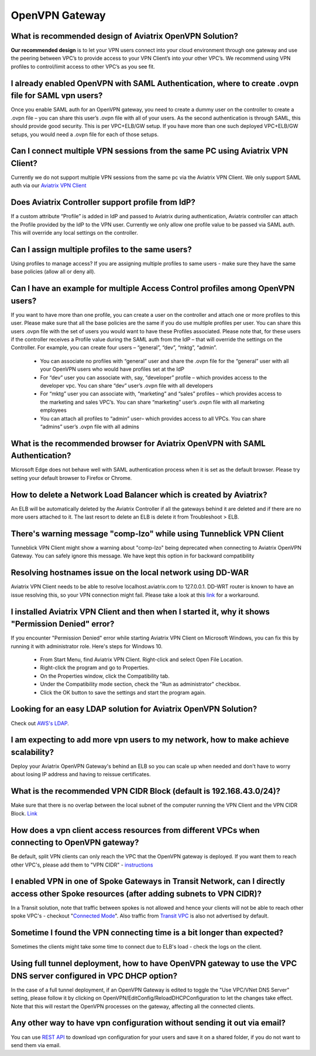 .. meta::
   :description: Aviatrix Support Center
   :keywords: Aviatrix, Support, Support Center

===========================================================================
OpenVPN Gateway
===========================================================================


What is recommended design of Aviatrix OpenVPN Solution?
^^^^^^^^^^^^^^^^^^^^^^^^^^^^^^^^^^^^^^^^^^^^^^^^

**Our recommended design** is to let your VPN users connect into your cloud environment through one gateway and use the peering between VPC’s to provide access to your VPN Client’s into your other VPC’s. We recommend using VPN profiles to control/limit access to other VPC’s as you see fit.

I already enabled OpenVPN with SAML Authentication, where to create .ovpn file for SAML vpn users?
^^^^^^^^^^^^^^^^^^^^^^^^^^^^^^^^^^^^^^^^^^^^^^^^

Once you enable SAML auth for an OpenVPN gateway, you need to create a dummy user on the controller to create a .ovpn file – you can share this user’s .ovpn file with all of your users. As the second authentication is through SAML, this should provide good security. This is per VPC+ELB/GW setup. If you have more than one such deployed VPC+ELB/GW setups, you would need a .ovpn file for each of those setups.

Can I connect multiple VPN sessions from the same PC using Aviatrix VPN Client?
^^^^^^^^^^^^^^^^^^^^^^^^^^^^^^^^^^^^^^^^^^^^^^^^

Currently we do not support multiple VPN sessions from the same pc via the Aviatrix VPN Client. We only support SAML auth via our `Aviatrix VPN Client <https://docs.aviatrix.com/Downloads/samlclient.html>`_

Does Aviatrix Controller support profile from IdP?
^^^^^^^^^^^^^^^^^^^^^^^^^^^^^^^^^^^^^^^^^^^^^^^^

If a custom attribute “Profile” is added in IdP and passed to Aviatrix during authentication, Aviatrix controller can attach the Profile provided by the IdP to the VPN user. Currently we only allow one profile value to be passed via SAML auth. This will override any local settings on the controller.

Can I assign multiple profiles to the same users?
^^^^^^^^^^^^^^^^^^^^^^^^^^^^^^^^^^^^^^^^^^^^^^^^

Using profiles to manage access? If you are assigning multiple profiles to same users - make sure they have the same base policies (allow all or deny all).

Can I have an example for multiple Access Control profiles among OpenVPN users?
^^^^^^^^^^^^^^^^^^^^^^^^^^^^^^^^^^^^^^^^^^^^^^^^

If you want to have more than one profile, you can create a user on the controller and attach one or more profiles to this user. Please make sure that all the base policies are the same if you do use multiple profiles per user. You can share this users .ovpn file with the set of users you would want to have these Profiles associated. Please note that, for these users if the controller receives a Profile value during the SAML auth from the IdP – that will override the settings on the Controller. For example, you can create four users – “general”, “dev”, “mktg”, “admin”.

  * You can associate no profiles with “general” user and share the .ovpn file for the “general” user with all your OpenVPN users who would have profiles set at the IdP
  * For “dev” user you can associate with, say, “developer” profile – which provides access to the developer vpc. You can share “dev” user’s .ovpn file with all developers
  * For “mktg” user you can associate with, “marketing” and “sales” profiles – which provides access to the marketing and sales VPC’s. You can share “marketing” user’s .ovpn file with all marketing employees
  * You can attach all profiles to “admin” user– which provides access to all VPCs. You can share “admins” user’s .ovpn file with all admins

What is the recommended browser for Aviatrix OpenVPN with SAML Authentication?
^^^^^^^^^^^^^^^^^^^^^^^^^^^^^^^^^^^^^^^^^^^^^^^^

Microsoft Edge does not behave well with SAML authentication process when it is set as the default browser. Please try setting your default browser to Firefox or Chrome.


How to delete a Network Load Balancer which is created by Aviatrix? 
^^^^^^^^^^^^^^^^^^^^^^^^^^^^^^^^^^^^^^^^^^^^^^^^

An ELB will be automatically deleted by the Aviatrix Controller if all the gateways behind it are deleted and if there are no more users attached to it. The last resort to delete an ELB is delete it from Troubleshoot > ELB.


There's warning message "comp-lzo" while using Tunneblick VPN Client
^^^^^^^^^^^^^^^^^^^^^^^^^^^^^^^^^^^^^^^^^^^^^^^^

Tunneblick VPN Client might show a warning about "comp-lzo" being deprecated when connecting to Aviatrix OpenVPN Gateway. You can safely ignore this message. We have kept this option in for backward compatibility


Resolving hostnames issue on the local network using DD-WAR
^^^^^^^^^^^^^^^^^^^^^^^^^^^^^^^^^^^^^^^^^^^^^^^^

Aviatrix VPN Client needs to be able to resolve localhost.aviatrix.com to 127.0.0.1. DD-WRT router is known to have an issue resolving this, so your VPN connection might fail. Please take a look at this `link <https://forum.dd-wrt.com/phpBB2/viewtopic.php?p=1064711>`_ for a workaround.

I installed Aviatrix VPN Client and then when I started it, why it shows "Permission Denied" error?
^^^^^^^^^^^^^^^^^^^^^^^^^^^^^^^^^^^^^^^^^^^^^^^^

If you encounter "Permission Denied" error while starting Aviatrix VPN Client on Microsoft Windows, you can fix this by running it with administrator role. Here's steps for Windows 10.
    
  * From Start Menu, find Aviatrix VPN Client. Right-click and select Open File Location.
  * Right-click the program and go to Properties.
  * On the Properties window, click the Compatibility tab.
  * Under the Compatibility mode section, check the "Run as administrator" checkbox.
  * Click the OK button to save the settings and start the program again.

Looking for an easy LDAP solution for Aviatrix OpenVPN Solution?
^^^^^^^^^^^^^^^^^^^^^^^^^^^^^^^^^^^^^^^^^^^^^^^^

Check out `AWS's LDAP <https://aws.amazon.com/directoryservice/faqs/>`_. 

I am expecting to add more vpn users to my network, how to make achieve scalability?
^^^^^^^^^^^^^^^^^^^^^^^^^^^^^^^^^^^^^^^^^^^^^^^^

Deploy your Aviatrix OpenVPN Gateway's behind an ELB so you can scale up when needed and don't have to worry about losing IP address and having to reissue certificates.

What is the recommended VPN CIDR Block (default is 192.168.43.0/24)?
^^^^^^^^^^^^^^^^^^^^^^^^^^^^^^^^^^^^^^^^^^^^^^^^

Make sure that there is no overlap between the local subnet of the computer running the VPN Client and the VPN CIDR Block. `Link <https://docs.aviatrix.com/HowTos/gateway.html#vpn-cidr-block>`_


How does a vpn client access resources from different VPCs when connecting to OpenVPN gateway?
^^^^^^^^^^^^^^^^^^^^^^^^^^^^^^^^^^^^^^^^^^^^^^^^

Be default, split VPN clients can only reach the VPC that the OpenVPN gateway is deployed. If you want them to reach other VPC's, please add them to "VPN CIDR" - `instructions <https://docs.aviatrix.com/HowTos/Cloud_Networking_Ref_Des.html#multiple-vpcs-in-multi-regions-split-tunnel>`_

I enabled VPN in one of Spoke Gateways in Transit Network, can I directly access other Spoke resources (after adding subnets to VPN CIDR)?
^^^^^^^^^^^^^^^^^^^^^^^^^^^^^^^^^^^^^^^^^^^^^^^^

In a Transit solution, note that traffic between spokes is not allowed and hence your clients will not be able to reach other spoke VPC's - checkout "`Connected Mode <https://docs.aviatrix.com/HowTos/site2cloud.html#connected-transit>`_". Also traffic from `Transit VPC <https://docs.aviatrix.com/HowTos/site2cloud.html#advertise-transit-vpc-network-cidr-s>`_ is also not advertised by default. 


Sometime I found the VPN connecting time is a bit longer than expected?
^^^^^^^^^^^^^^^^^^^^^^^^^^^^^^^^^^^^^^^^^^^^^^^^

Sometimes the clients might take some time to connect due to ELB's load - check the logs on the client.

Using full tunnel deployment, how to have OpenVPN gateway to use the VPC DNS server configured in VPC DHCP option?
^^^^^^^^^^^^^^^^^^^^^^^^^^^^^^^^^^^^^^^^^^^^^^^^

In the case of a full tunnel deployment, if an OpenVPN Gateway is edited to toggle the "Use VPC/VNet DNS Server" setting, please follow it by clicking on  OpenVPN/EditConfig/ReloadDHCPConfiguration to let the changes take effect. Note that this will restart the OpenVPN processes on the gateway, affecting all the connected clients.

Any other way to have vpn configuration without sending it out via email?
^^^^^^^^^^^^^^^^^^^^^^^^^^^^^^^^^^^^^^^^^^^^^^^^

You can use `REST API <https://s3-us-west-2.amazonaws.com/avx-apidoc/API.htm#_get_vpn_ssl_ca_configuration>`_ to download vpn configuration for your users and save it on a shared folder, if you do not want to send them via email.



